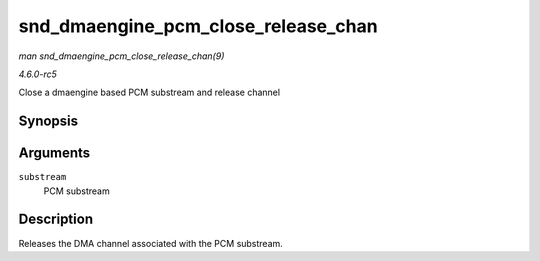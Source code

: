 .. -*- coding: utf-8; mode: rst -*-

.. _API-snd-dmaengine-pcm-close-release-chan:

====================================
snd_dmaengine_pcm_close_release_chan
====================================

*man snd_dmaengine_pcm_close_release_chan(9)*

*4.6.0-rc5*

Close a dmaengine based PCM substream and release channel


Synopsis
========

.. c:function:: int snd_dmaengine_pcm_close_release_chan( struct snd_pcm_substream * substream )

Arguments
=========

``substream``
    PCM substream


Description
===========

Releases the DMA channel associated with the PCM substream.


.. ------------------------------------------------------------------------------
.. This file was automatically converted from DocBook-XML with the dbxml
.. library (https://github.com/return42/sphkerneldoc). The origin XML comes
.. from the linux kernel, refer to:
..
.. * https://github.com/torvalds/linux/tree/master/Documentation/DocBook
.. ------------------------------------------------------------------------------

